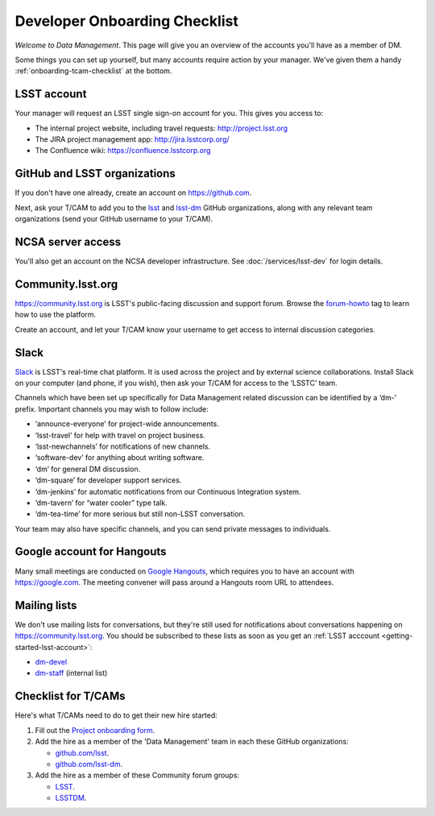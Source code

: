 ##############################
Developer Onboarding Checklist
##############################

*Welcome to Data Management*.
This page will give you an overview of the accounts you'll have as a member of DM.

Some things you can set up yourself, but many accounts require action by your manager.
We've given them a handy :ref:`onboarding-tcam-checklist` at the bottom.

.. _getting-started-lsst-account:

LSST account
============

Your manager will request an LSST single sign-on account for you.
This gives you access to:

- The internal project website, including travel requests: http://project.lsst.org
- The JIRA project management app: http://jira.lsstcorp.org/
- The Confluence wiki: https://confluence.lsstcorp.org

.. _getting-started-github:

GitHub and LSST organizations
=============================

If you don't have one already, create an account on https://github.com.

Next, ask your T/CAM to add you to the `lsst <https://github.com/lsst>`__ and `lsst-dm <https://github.com/lsst>`__ GitHub organizations, along with any relevant team organizations (send your GitHub username to your T/CAM).
   
.. seealso::

   - :doc:`/tools/git_setup` page for recommendations on setting up two-factor authentication and credential helpers for GitHub.
   - :doc:`/tools/git_lfs` page for configuring Git LFS for DM.

NCSA server access
==================

You'll also get an account on the NCSA developer infrastructure.
See :doc:`/services/lsst-dev` for login details.

Community.lsst.org
==================

https://community.lsst.org is LSST's public-facing discussion and support forum.
Browse the `forum-howto <https://community.lsst.org/tags/forum-howto>`_ tag to learn how to use the platform.
   
Create an account, and let your T/CAM know your username to get access to internal discussion categories.

Slack
=====

`Slack <https://slack.com/>`_ is LSST's real-time chat platform.
It is used across the project and by external science collaborations.
Install Slack on your computer (and phone, if you wish), then ask your T/CAM for access to the ‘LSSTC’ team.

Channels which have been set up specifically for Data Management related discussion can be identified by a ‘dm-’ prefix.
Important channels you may wish to follow include:

- ‘announce-everyone’ for project-wide announcements.
- ‘lsst-travel’ for help with travel on project business.
- ‘lsst-newchannels’ for notifications of new channels.
- ‘software-dev’ for anything about writing software.
- ‘dm’ for general DM discussion.
- ‘dm-square’ for developer support services.
- ‘dm-jenkins’ for automatic notifications from our Continuous Integration system.
- ‘dm-tavern’ for “water cooler” type talk.
- ‘dm-tea-time’ for more serious but still non-LSST conversation.

Your team may also have specific channels, and you can send private messages to individuals.

Google account for Hangouts
===========================

Many small meetings are conducted on `Google Hangouts <https://hangouts.google.com/>`_, which requires you to have an account with https://google.com.
The meeting convener will pass around a Hangouts room URL to attendees.

Mailing lists
=============

We don't use mailing lists for conversations, but they're still used for notifications about conversations happening on https://community.lsst.org.
You should be subscribed to these lists as soon as you get an :ref:`LSST acccount <getting-started-lsst-account>`:

- `dm-devel <https://lists.lsst.org/mailman/listinfo/dm-devel>`_
- `dm-staff <https://lists.lsst.org/mailman/listinfo/dm-staff>`_ (internal list)

.. _onboarding-tcam-checklist:

Checklist for T/CAMs
====================

Here's what T/CAMs need to do to get their new hire started:

#. Fill out the `Project onboarding form <https://project.lsst.org/onboarding/form>`__.

#. Add the hire as a member of the 'Data Management' team in each these GitHub organizations:

   - `github.com/lsst <https://github.com/orgs/lsst/teams/data-management>`__.
   - `github.com/lsst-dm <https://github.com/orgs/lsst-dm/teams/data-management>`__.

#. Add the hire as a member of these Community forum groups:

   - `LSST <https://community.lsst.org/groups/LSST>`__.
   - `LSSTDM <https://community.lsst.org/groups/LSSTDM>`__.
